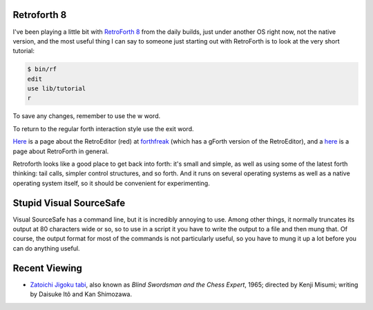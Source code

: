 .. title: Retroforth 8; Stupid Visual SourceSafe; Recent Viewing
.. slug: 2005-03-16
.. date: 2005-03-16 00:00:00 UTC-05:00
.. tags: old blog,recent viewing,retroforth,visual sourcesafe
.. category: oldblog
.. link: 
.. description: 
.. type: text


Retroforth 8
------------

I've been playing a little bit with `RetroForth
<http://www.retroforth.org/>`__ `8 <http://retro.tunes.org/>`__ from
the daily builds, just under another OS right now, not the native
version, and the most useful thing I can say to someone just starting
out with RetroForth is to look at the very short tutorial:

.. code::

    $ bin/rf
    edit
    use lib/tutorial
    r


To save any changes, remember to use the w word.

To return to the regular forth interaction style use the exit word.

`Here <http://forthfreak.net/index.cgi?RetroEditor>`__ is a page about
the RetroEditor (red) at `forthfreak <http://forthfreak.net/>`__
(which has a gForth version of the RetroEditor), and a `here
<http://forthfreak.net/index.cgi?RetroForth>`__ is a page about
RetroForth in general.

Retroforth looks like a good place to get back into forth: it's small
and simple, as well as using some of the latest forth thinking: tail
calls, simpler control structures, and so forth. And it runs on
several operating systems as well as a native operating system itself,
so it should be convenient for experimenting.



Stupid Visual SourceSafe
------------------------

Visual SourceSafe has a command line, but it is incredibly annoying to
use. Among other things, it normally truncates its output at 80
characters wide or so, so to use in a script it you have to write the
output to a file and then mung that. Of course, the output format for
most of the commands is not particularly useful, so you have to mung
it up a lot before you can do anything useful.

Recent Viewing
--------------

+ `Zatoichi Jigoku tabi <http://us.imdb.com/title/tt0059942/>`__,
  also known as *Blind Swordsman and the Chess Expert*, 1965; directed
  by Kenji Misumi; writing by Daisuke Itô and Kan Shimozawa.
